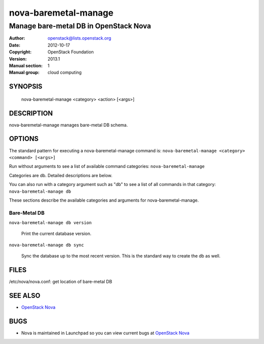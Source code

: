 =====================
nova-baremetal-manage
=====================

------------------------------------------------------
Manage bare-metal DB in OpenStack Nova
------------------------------------------------------

:Author: openstack@lists.openstack.org
:Date:   2012-10-17
:Copyright: OpenStack Foundation
:Version: 2013.1
:Manual section: 1
:Manual group: cloud computing

SYNOPSIS
========

  nova-baremetal-manage <category> <action> [<args>]

DESCRIPTION
===========

nova-baremetal-manage manages bare-metal DB schema.

OPTIONS
=======

The standard pattern for executing a nova-baremetal-manage command is:
``nova-baremetal-manage <category> <command> [<args>]``

Run without arguments to see a list of available command categories:
``nova-baremetal-manage``

Categories are db. Detailed descriptions are below.

You can also run with a category argument such as "db" to see a list of all commands in that category:
``nova-baremetal-manage db``

These sections describe the available categories and arguments for nova-baremetal-manage.

Bare-Metal DB
~~~~~~~~~~~~~

``nova-baremetal-manage db version``

    Print the current database version.

``nova-baremetal-manage db sync``

    Sync the database up to the most recent version. This is the standard way to create the db as well.

FILES
========

/etc/nova/nova.conf: get location of bare-metal DB

SEE ALSO
========

* `OpenStack Nova <http://nova.openstack.org>`__

BUGS
====

* Nova is maintained in Launchpad so you can view current bugs at `OpenStack Nova <https://bugs.launchpad.net/nova>`__

